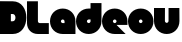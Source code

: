 SplineFontDB: 3.0
FontName: Dairy
FullName: Dairy
FamilyName: Dairy
Weight: Regular
Copyright: Copyright (c) 2019, Mike Kasprzak,,,
UComments: "2019-5-24: Created with FontForge (http://fontforge.org)"
Version: 001.000
ItalicAngle: 0
UnderlinePosition: -110
UnderlineWidth: 55
Ascent: 900
Descent: 200
InvalidEm: 0
LayerCount: 2
Layer: 0 0 "Back" 1
Layer: 1 0 "Fore" 0
XUID: [1021 368 -782376873 13616642]
OS2Version: 0
OS2_WeightWidthSlopeOnly: 0
OS2_UseTypoMetrics: 1
CreationTime: 1558671128
ModificationTime: 1558674061
OS2TypoAscent: 0
OS2TypoAOffset: 1
OS2TypoDescent: 0
OS2TypoDOffset: 1
OS2TypoLinegap: 0
OS2WinAscent: 0
OS2WinAOffset: 1
OS2WinDescent: 0
OS2WinDOffset: 1
HheadAscent: 0
HheadAOffset: 1
HheadDescent: 0
HheadDOffset: 1
OS2Vendor: 'PfEd'
MarkAttachClasses: 1
DEI: 91125
Encoding: ISO8859-1
UnicodeInterp: none
NameList: AGL For New Fonts
DisplaySize: -48
AntiAlias: 1
FitToEm: 0
WinInfo: 54 18 6
BeginPrivate: 0
EndPrivate
Grid
-1000 850 m 0
 2200 850 l 1024
-1000 800 m 0
 2200 800 l 1024
-1000 750 m 0
 2000 750 l 1024
-1000 700 m 0
 2000 700 l 1024
-1000 650 m 0
 2000 650 l 1024
-1000 600 m 0
 2000 600 l 1024
-1000 550 m 0
 2000 550 l 1024
-1000 500 m 0
 2000 500 l 1024
-1000 450 m 0
 2000 450 l 1024
-1000 400 m 0
 2000 400 l 1024
-1000 350 m 0
 2000 350 l 1024
-1000 300 m 0
 2000 300 l 1024
-1000 250 m 0
 2000 250 l 1024
-1000 200 m 0
 2000 200 l 1024
-1000 150 m 0
 2000 150 l 1024
-1000 100 m 0
 2000 100 l 1024
-1000 50 m 1
 2000 50.9999984801 l 1025
700 1300 m 0
 700 -700 l 1024
650 1300 m 0
 650 -700 l 1024
600 1300 m 0
 600 -700 l 1024
550 1300 m 0
 550 -700 l 1024
500 1300 m 0
 500 -700 l 1024
450 1300 m 0
 450 -700 l 1024
400 1300 m 0
 400 -700 l 1024
350 1300 m 0
 350 -700 l 1024
300 1300 m 0
 300 -700 l 1024
250 1300 m 0
 250 -700 l 1024
200 1300 m 0
 200 -700 l 1024
150 1300 m 0
 150 -700 l 1024
100 1300 m 0
 100 -700 l 1024
50 1300 m 0
 50 -700 l 1024
EndSplineSet
BeginChars: 256 8

StartChar: L
Encoding: 76 76 0
Width: 625
VWidth: 0
Flags: HW
LayerCount: 2
Fore
SplineSet
0 900 m 1
 300 900 l 1
 300 350 l 0
 300 325 325 300 350 300 c 0
 600 300 l 25
 600 0 l 1
 300 0 l 0
 125 0 1.07156594925e-14 125 0 300 c 0
 0 900 l 1
EndSplineSet
EndChar

StartChar: D
Encoding: 68 68 1
Width: 750
VWidth: 0
Flags: HW
LayerCount: 2
Fore
SplineSet
299 550 m 1
 299 350 l 1
 299 350 349.90625 350 350 350 c 1
 450 350 450 550 350 550 c 1
 299 550 l 1
0 902 m 25
 300 900 l 25
 350 900 l 1
 850 900 850 0 350 0 c 2
 300 0 l 25
 0 0 l 25
 0 902 l 25
EndSplineSet
EndChar

StartChar: o
Encoding: 111 111 2
Width: 725
VWidth: 0
Flags: HW
LayerCount: 2
Fore
SplineSet
350 300 m 1
 325 300 300 325 300 350 c 1
 300 375 325 400 350 400 c 1
 375 400 400 375 400 350 c 1
 400 325 375 300 350 300 c 1
350 0 m 0
 550 0 700 150 700 350 c 0
 700 550 550 700 350 700 c 0
 150 700 0 549.997070312 0 350 c 0
 0 150 150 0 350 0 c 0
EndSplineSet
EndChar

StartChar: a
Encoding: 97 97 3
Width: 725
VWidth: 0
Flags: HW
LayerCount: 2
Fore
SplineSet
400 300 m 1
 350 300 l 1
 325 300 300 325 300 350 c 1
 300 375 325 400 350 400 c 1
 375 400 400 375 400 350 c 1
 400 300 l 1
700 0 m 1
 700 350 l 1
 700 550 550 700 350 700 c 0
 150 700 0 549.997070312 0 350 c 0
 0 150 150 0 350 0 c 1
 700 0 l 1
EndSplineSet
EndChar

StartChar: d
Encoding: 100 100 4
Width: 725
VWidth: 0
Flags: HW
LayerCount: 2
Fore
SplineSet
400 400 m 1
 400 350 l 1
 400 325 375 300 350 300 c 1
 325 300 300 325 300 350 c 1
 300 375 325 400 350 400 c 1
 400 400 l 1
400 700 m 1
 350 700 l 1
 150 700 0 549.997070312 0 350 c 0
 0 150 150 0 350 0 c 0
 550 0 700 150 700 350 c 1
 701 850 l 1
 400 850 l 1
 400 700 l 1
EndSplineSet
EndChar

StartChar: u
Encoding: 117 117 5
Width: 725
VWidth: 0
Flags: HW
LayerCount: 2
Fore
SplineSet
700 350 m 0
 700 150 550 0 350 0 c 0
 150 0 0 150 0 350 c 0
 0 700 l 0
 302 700 l 0
 300 350 l 1
 300 325 325 300 350 300 c 1
 375 300 400 325 400 350 c 1
 400 700 l 25
 698 700 l 17
 700 350 l 0
EndSplineSet
EndChar

StartChar: e
Encoding: 101 101 6
Width: 725
VWidth: 0
Flags: HW
LayerCount: 2
Fore
SplineSet
350 300 m 5
 325 300 300 325 300 350 c 1
 300 375 325 400 350 400 c 1
 375 400 400 375 400 350 c 5
 350 300 l 5
700 300 m 1
 700 350 l 0
 700 550 550 700 350 700 c 0
 150 700 0 549.997070312 0 350 c 0
 0 150 150 0 350 0 c 0
 700 0 l 13
 400 300 l 25
 700 300 l 1
EndSplineSet
EndChar

StartChar: e
Encoding: 101 101 7
Width: 725
VWidth: 0
Flags: HW
LayerCount: 2
Fore
SplineSet
350 300 m 1
 325 300 300 325 300 350 c 1
 300 375 325 400 350 400 c 1
 375 400 400 375 400 350 c 1
 400 325 375 300 350 300 c 1
700 250 m 1
 700 350 l 0
 700 550 550 700 350 700 c 0
 150 700 0 549.997070312 0 350 c 0
 0 150 150 0 350 0 c 0
 650 0 l 1
 400 250 l 1
 700 250 l 1
EndSplineSet
EndChar
EndChars
EndSplineFont

